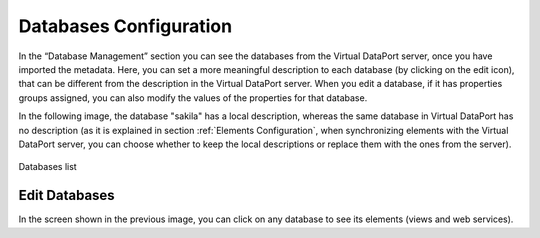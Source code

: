 ========================
Databases Configuration
========================

In the “Database Management” section you can see the databases from the Virtual DataPort server, once you have imported the metadata.
Here, you can set a more meaningful description to each database (by clicking on the edit icon), 
that can be different from the description in the Virtual DataPort server. When you edit a database, if it has properties groups assigned, 
you can also modify the values of the properties for that database.

In the following image, the database "sakila" has a local description, whereas the same database in Virtual DataPort has no description 
(as it is explained in section :ref:`Elements Configuration`, when synchronizing elements with the Virtual DataPort server, you can 
choose whether to keep the local descriptions or replace them with the ones from the server).

.. figure:: InformationSelfServiceTool-DatabaseManagement.png
   :align: center
   :alt: Databases list
   :name: Databases list

   Databases list
   
.. figure:: InformationSelfServiceTool-DatabaseEdit.png
   :align: center
   :alt: Edit Database
   :name: Edit Database

Edit Databases
==============
   
In the screen shown in the previous image, you can click on any database to see its 
elements (views and web services).